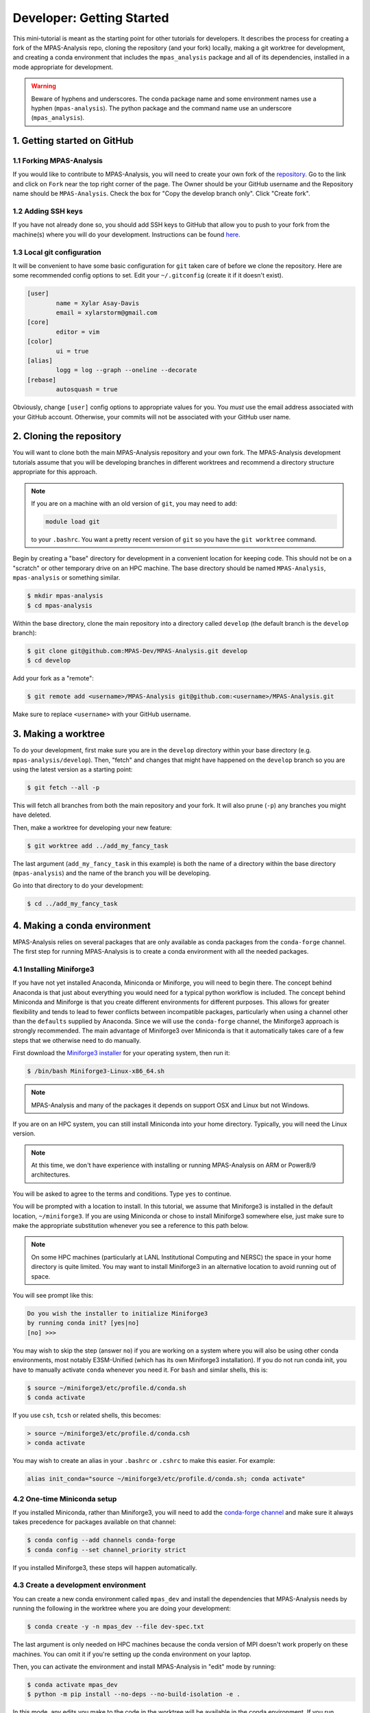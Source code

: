 .. _tutorial_dev_getting_started:

Developer: Getting Started
==========================

This mini-tutorial is meant as the starting point for other tutorials for
developers.  It describes the process for creating a fork of the MPAS-Analysis
repo, cloning the repository (and your fork) locally, making a git worktree for
development, and creating a conda environment that includes the
``mpas_analysis`` package and all of its dependencies, installed in a mode
appropriate for development.

.. warning::

   Beware of hyphens and underscores. The conda package name and some
   environment names use a hyphen (``mpas-analysis``). The python package and
   the command name use an underscore (``mpas_analysis``).

1. Getting started on GitHub
----------------------------

1.1 Forking MPAS-Analysis
~~~~~~~~~~~~~~~~~~~~~~~~~

If you would like to contribute to MPAS-Analysis, you will need to create your
own fork of the `repository <https://github.com/MPAS-Dev/MPAS-Analysis>`_.  Go
to the link and click on ``Fork`` near the top right corner of the page.  The
Owner should be your GitHub username and the Repository name should be
``MPAS-Analysis``.  Check the box for "Copy the develop branch only".  Click
"Create fork".

1.2 Adding SSH keys
~~~~~~~~~~~~~~~~~~~

If you have not already done so, you should add SSH keys to GitHub that allow
you to push to your fork from the machine(s) where you will do your
development.  Instructions can be found
`here <https://docs.github.com/en/authentication/connecting-to-github-with-ssh/adding-a-new-ssh-key-to-your-github-account>`_.

1.3 Local git configuration
~~~~~~~~~~~~~~~~~~~~~~~~~~~

It will be convenient to have some basic configuration for ``git`` taken care
of before we clone the repository.  Here are some recommended config options
to set.  Edit your ``~/.gitconfig`` (create it if it doesn't exist).

.. code-block:: ini

    [user]
            name = Xylar Asay-Davis
            email = xylarstorm@gmail.com
    [core]
            editor = vim
    [color]
            ui = true
    [alias]
            logg = log --graph --oneline --decorate
    [rebase]
            autosquash = true

Obviously, change ``[user]`` config options to appropriate values for you.
You *must* use the email address associated with your GitHub account.
Otherwise, your commits will not be associated with your GitHub user name.

2. Cloning the repository
-------------------------

You will want to clone both the main MPAS-Analysis repository and your own
fork.  The MPAS-Analysis development tutorials assume that you will be
developing branches in different worktrees and recommend a directory structure
appropriate for this approach.

.. note::

    If you are on a machine with an old version of ``git``, you may need to
    add:

    .. code-block:: bash

        module load git

    to your ``.bashrc``.  You want a pretty recent version of ``git`` so you
    have the ``git worktree`` command.

Begin by creating a "base" directory for development in a convenient location
for keeping code.  This should not be on a "scratch" or other temporary drive
on an HPC machine.  The base directory should be named ``MPAS-Analysis``,
``mpas-analysis`` or something similar.

.. code-block:: bash

    $ mkdir mpas-analysis
    $ cd mpas-analysis

Within the base directory, clone the main repository into a directory called
``develop`` (the default branch is the ``develop`` branch):

.. code-block:: bash

    $ git clone git@github.com:MPAS-Dev/MPAS-Analysis.git develop
    $ cd develop

Add your fork as a "remote":

.. code-block:: bash

    $ git remote add <username>/MPAS-Analysis git@github.com:<username>/MPAS-Analysis.git

Make sure to replace ``<username>`` with your GitHub username.


3. Making a worktree
--------------------

To do your development, first make sure you are in the ``develop`` directory
within your base directory (e.g. ``mpas-analysis/develop``).  Then, "fetch" and
changes that might have happened on the ``develop`` branch so you are using
the latest version as a starting point:

.. code-block:: bash

    $ git fetch --all -p

This will fetch all branches from both the main repository and your fork.  It
will also prune (``-p``) any branches you might have deleted.

Then, make a worktree for developing your new feature:

.. code-block:: bash

    $ git worktree add ../add_my_fancy_task

The last argument (``add_my_fancy_task`` in this example) is both the name of
a directory within the base directory (``mpas-analysis``) and the name of the
branch you will be developing.

Go into that directory to do your development:

.. code-block:: bash

    $ cd ../add_my_fancy_task

4. Making a conda environment
-----------------------------

MPAS-Analysis relies on several packages that are only available as conda
packages from the ``conda-forge`` channel.  The first step for running
MPAS-Analysis is to create a conda environment with all the needed packages.

4.1 Installing Miniforge3
~~~~~~~~~~~~~~~~~~~~~~~~~

If you have not yet installed Anaconda, Miniconda or Miniforge, you will need
to begin there.  The concept behind Anaconda is that just about everything you
would need for a typical python workflow is included.  The concept behind
Miniconda and Miniforge is that you create different environments for
different purposes.  This allows for greater flexibility and tends to lead to
fewer conflicts between incompatible packages, particularly when using a
channel other than the ``defaults`` supplied by Anaconda.  Since we will use
the ``conda-forge`` channel, the Miniforge3 approach is strongly recommended.
The main advantage of Miniforge3 over Miniconda is that it automatically takes
care of a few steps that we otherwise need to do manually.

First download the
`Miniforge3 installer <https://github.com/conda-forge/miniforge?tab=readme-ov-file#miniforge3>`_
for your operating system, then run it:

.. code-block:: bash

   $ /bin/bash Miniforge3-Linux-x86_64.sh

.. note::

   MPAS-Analysis and many of the packages it depends on support OSX and Linux
   but not Windows.

If you are on an HPC system, you can still install Miniconda into your home
directory.  Typically, you will need the Linux version.

.. note::

    At this time, we don't have experience with installing or running
    MPAS-Analysis on ARM or Power8/9 architectures.

You will be asked to agree to the terms and conditions. Type ``yes`` to
continue.

You will be prompted with a location to install. In this tutorial, we assume
that Miniforge3 is installed in the default location, ``~/miniforge3``.  If
you are using Miniconda or chose to install Miniforge3 somewhere else, just
make sure to make the appropriate substitution whenever you see a reference to
this path below.

.. note::

    On some HPC machines (particularly at LANL Institutional Computing and
    NERSC) the space in your home directory is quite limited.  You may want to
    install Miniforge3 in an alternative location to avoid running out of
    space.

You will see prompt like this:

.. code-block::

    Do you wish the installer to initialize Miniforge3
    by running conda init? [yes|no]
    [no] >>>

You may wish to skip the step (answer ``no``) if you are working on a system
where you will also be using other conda environments, most notably
E3SM-Unified (which has its own Miniforge3 installation).  If you do not run
conda init, you have to manually activate ``conda`` whenever you need it.
For ``bash`` and similar shells, this is:

.. code-block:: bash

   $ source ~/miniforge3/etc/profile.d/conda.sh
   $ conda activate

If you use ``csh``, ``tcsh`` or related shells, this becomes:

.. code-block:: csh

   > source ~/miniforge3/etc/profile.d/conda.csh
   > conda activate

You may wish to create an alias in your ``.bashrc`` or ``.cshrc`` to make
this easier.  For example:

.. code-block:: bash

   alias init_conda="source ~/miniforge3/etc/profile.d/conda.sh; conda activate"


4.2 One-time Miniconda setup
~~~~~~~~~~~~~~~~~~~~~~~~~~~~

If you installed Miniconda, rather than Miniforge3, you will need to add the
`conda-forge channel <https://conda-forge.org/>`_ and make sure it always takes
precedence for packages available on that channel:

.. code-block:: bash

   $ conda config --add channels conda-forge
   $ conda config --set channel_priority strict

If you installed Miniforge3, these steps will happen automatically.

4.3 Create a development environment
~~~~~~~~~~~~~~~~~~~~~~~~~~~~~~~~~~~~

You can create a new conda environment called ``mpas_dev`` and install the
dependencies that MPAS-Analysis needs by running the following in the worktree
where you are doing your development:

.. code-block:: bash

   $ conda create -y -n mpas_dev --file dev-spec.txt

The last argument is only needed on HPC machines because the conda version of
MPI doesn't work properly on these machines.  You can omit it if you're
setting up the conda environment on your laptop.

Then, you can activate the environment and install MPAS-Analysis in "edit"
mode by running:

.. code-block:: bash

   $ conda activate mpas_dev
   $ python -m pip install --no-deps --no-build-isolation -e .

In this mode, any edits you make to the code in the worktree will be available
in the conda environment.  If you run ``mpas_analysis`` on the command line,
it will know about the changes.

This command only needs to be done once after the ``mpas_dev`` environment is
built if you are not using worktrees.

.. note::

   If you do use worktrees, rerun the ``python -m pip install ...`` command
   each time you switch to developing a new branch, since otherwise the
   version of ``mpas_analysis`` in the ``mpas_dev`` environment will be the
   one you were developing previously.

.. _tutorial_dev_get_started_activ_env:

4.4 Activating the environment
~~~~~~~~~~~~~~~~~~~~~~~~~~~~~~

Each time you open a new terminal window, to activate the ``mpas_dev``
environment, you will need to run either for ``bash``:

.. code-block:: bash

   $ source ~/miniforge3/etc/profile.d/conda.sh
   $ conda activate mpas_dev

or for ``csh``:

.. code-block:: csh

   > source ~/miniforge3/etc/profile.d/conda.csh
   > conda activate mpas_dev

You can skip the ``source`` command if you chose to initialize Miniforge3 or
Miniconda3 so it loads automatically.  You can also use the ``init_conda``
alias for this step if you defined one.

4.5 Switching worktrees
~~~~~~~~~~~~~~~~~~~~~~~

If you switch to a different worktree, it is safest to rerun the whole
process for creating the ``mpas_dev`` conda environment.  If you know that
the dependencies are the same as the worktree used to create ``mpas_dev``,
You can just reinstall ``mpas_analysis`` itself by rerunning

.. code-block:: bash

    python -m pip install --no-deps --no-build-isolation -e .

in the new worktree.  If you forget this step, you will find that changes you
make in the worktree don't affect the ``mpas_dev`` conda environment you are
using.

5. Editing code
---------------

You may, of course, edit the MPAS-Analysis code using whatever tool you like.
I strongly recommend editing on your laptop and using
`PyCharm community edition <https://www.jetbrains.com/pycharm/download/>`_
to do the editing.  PyCharm provides many features including flagging
deviations from preferred coding style guidelines known as
`PEP8 <https://peps.python.org/pep-0008/>`_ and syntax error detection using
the ``mpas_dev`` conda environment you created.

6. Running MPAS-Analysis on a laptop
------------------------------------

If you wish to run MPAS-Analysis on your laptop (or desktop machine), you will
need to follow steps 2-6 of the :ref:`tutorial_getting_started` tutorial.

7. Running MPAS-Analysis on an E3SM supported machine
-----------------------------------------------------

.. warning::

   Run ``mpas_analysis`` on a compute node, not on an HPC login nodes (front
   ends), because it uses too many resources to be safely run on a login node.
   When using a compute node interactively, activate the ``mpas_dev``
   environment, even if it was activated on the login node. Be sure to

7.1 Configuring MPAS-Analysis
~~~~~~~~~~~~~~~~~~~~~~~~~~~~~

We configure MPAS-Analysis is with Python ``cfg`` (also called ``ini``) files:

.. code-block:: ini

   [runs]
   # mainRunName is a name that identifies the simulation being analyzed.
   mainRunName = runName

   [execute]
   ...

The `default config file <https://github.com/MPAS-Dev/MPAS-Analysis/blob/main/mpas_analysis/default.cfg>`_
contains thousands of config options, which gives a lot of flexibility to
MPAS-Analysis but can be more than bit overwhelming to new users and
developers.

The file `example_e3sm.cfg <https://github.com/MPAS-Dev/MPAS-Analysis/blob/develop/example_e3sm.cfg>`_
provides you with an example with some of the most common config options you
might need to change on an E3SM supported machine.  If you specify the name of
the supported machine with the ``--machine`` (or ``-m``) flag when you call
``mpas_analysis``, there are several config options that will be set for you
automatically.

First, you should copy this file to a new name for a specific run (say
``myrun.cfg``).  Then, you should modify any config options you want to change
in your new config file. At a minimum, you need to specify:

* ``mainRunName`` in ``[runs]``:  A name for the run to be included plot titles
  and legends (best if it's not super long)
* ``baseDirectory`` in ``[input]``: The directory for the simulation results
  to analyze
* ``mpasMeshName`` in ``[input]``: The official name of the MPAS-Ocean and
  -Seaice mesh
* ``baseDirectory`` in ``[output]``: The directory for the analysis results

We will cover these and a few other common options in this tutorial.  With the
exception of a few paths that you will need to provide, the config options
displayed below are the ones appropriate for the example E3SM simulation using
the QU480 MPAS mesh.

7.1.1 [runs]
++++++++++++

The ``[runs]`` section contains options related to which E3SM simulation(s) are
being analyzed:

.. code-block:: ini

    [runs]
    ## options related to the run to be analyzed and control runs to be
    ## compared against

    # mainRunName is a name that identifies the simulation being analyzed.
    mainRunName = A_WCYCL1850.ne4_oQU480.anvil

The ``mainRunName`` can be any useful name that will appear at the top of each
web page of the analysis output and in the legends or titles of the figures.
Often, this is the full name of the E3SM simulation but sometimes it is
convenient to have a shorter name.  In this case, we use part of the run name
but leave off the date of the simulation to keep it a little shorter.

7.1.2 [execute]
+++++++++++++++

The ``[execute]`` section contains options related to serial or parallel
execution of the individual "tasks" that make up an MPAS-Analysis run.  For
the most part, you can let MPAS-Analysis take care of this on supported
machines.  The exception is that, in a development conda environment, you will
be using a version of ESMF that cannot run in parallel so you will need the
following:

.. code-block:: ini

    [execute]
    ## options related to executing parallel tasks

    # the number of MPI tasks to use in creating mapping files (1 means tasks run in
    # serial, the default)
    mapMpiTasks = 1

    # "None" if ESMF should perform mapping file generation in serial without a
    # command, or one of "srun" or "mpirun" if it should be run in parallel (or in
    # serial but with a command)
    mapParallelExec = None

If you find that new jobs are being lanuched for ncremap tasks, set:

.. code-block:: ini
    [execute]

    ...
    # "None" if ncremap should perform remapping without a command, or "srun"
    # possibly with some flags if it should be run with that command
    ncremapParallelExec = None

If you are running into trouble with MPAS-Analysis, such as running out of
memory, you may want to explore other config options from this section.

7.1.3 [input]
+++++++++++++

The ``[input]`` section provides paths to the E3SM simulation data and the name
of the MPAS-Ocean and MPAS-Seaice mesh.

.. code-block:: ini

    [input]
    ## options related to reading in the results to be analyzed

    # directory containing model results
    baseDirectory = /lcrc/group/e3sm/ac.xylar/acme_scratch/anvil/20200305.A_WCYCL1850.ne4_oQU480.anvil

    # Note: an absolute path can be supplied for any of these subdirectories.
    # A relative path is assumed to be relative to baseDirectory.
    # In this example, results are assumed to be in <baseDirecory>/run

    # subdirectory containing restart files
    runSubdirectory = run
    # subdirectory for ocean history files
    oceanHistorySubdirectory = archive/ocn/hist
    # subdirectory for sea ice history files
    seaIceHistorySubdirectory = archive/ice/hist

    # names of namelist and streams files, either a path relative to baseDirectory
    # or an absolute path.
    oceanNamelistFileName = run/mpaso_in
    oceanStreamsFileName = run/streams.ocean
    seaIceNamelistFileName = run/mpassi_in
    seaIceStreamsFileName = run/streams.seaice

    # name of the ocean and sea-ice mesh (e.g. EC30to60E2r2, WC14to60E2r3,
    # ECwISC30to60E2r1, SOwISC12to60E2r4, oQU240, etc.)
    mpasMeshName = oQU480

The ``baseDirectory`` is the path for the E3SM simulation. Here are paths to
some very low resolution simulations you can use on various supported machines:

Anvil or Chrysalis:

.. code-block::

    /lcrc/group/e3sm/ac.xylar/acme_scratch/anvil/20200305.A_WCYCL1850.ne4_oQU480.anvil
    /lcrc/group/e3sm/ac.xylar/acme_scratch/anvil/20201025.GMPAS-IAF.T62_oQU240wLI.anvil

Cori and Perlmutter:

.. code-block::

    /global/cfs/cdirs/e3sm/xylar/20200305.A_WCYCL1850.ne4_oQU480.anvil

Compy:

.. code-block::

    /compyfs/asay932/analysis_testing/test_output/20200305.A_WCYCL1850.ne4_oQU480.anvil


The ``mpasMeshName`` is the official name of the MPAS-Ocean and -Seaice mesh
used in the simulation, which should be in the simulation name and must be a
directory on the
`inputdata <https://web.lcrc.anl.gov/public/e3sm/inputdata/ocn/mpas-o/>`_
server  In this example, this is ``oQU480``, meaning the quasi-uniform 480-km
mesh for the ocean and sea ice.

The ``runSubdirectory`` must contain valid MPAS-Ocean and MPAS-Seaice restart
files, used to get information about the MPAS mesh and the ocean vertical grid.

The ``oceanHistorySubdirectory`` must contain MPAS-Ocean monthly mean output
files, typically named::

   mpaso.hist.am.timeSeriesStatsMonthly.YYYY-MM-DD.nc

Similarly, ``seaIceHistorySubdirectory`` contains the MPAS-Seaice monthly mean
output::

   mpassi.hist.am.timeSeriesStatsMonthly.YYYY-MM-DD.nc

In this example, we are using a run where short-term archiving has been used
so the output is not in the ``run`` directory.

Finally, MPAS-Analysis needs a set of "namelists" and "streams" files that
provide information on the E3SM configuration for MPAS-Ocean and MPAS-Seaice,
and about the output files, respectively.  These are typically also found in
the ``run`` directory.

.. _tutorial_dev_get_started_config_output:

7.1.4 [output]
++++++++++++++

The ``[output]`` section provides a path where the output from the analysis run
will be written, the option to output the results web pages to another
location, and a list of analysis to be generated (or explicitly skipped).

.. code-block:: ini

    [output]
    ## options related to writing out plots, intermediate cached data sets, logs,
    ## etc.

    # The subdirectory for the analysis and output on the web portal
    subdir = ${runs:mainRunName}/clim_${climatology:startYear}-${climatology:endYear}_ts_${timeSeries:startYear}-${timeSeries:endYear}

    # directory where analysis should be written
    # NOTE: This directory path must be specific to each test case.
    baseDirectory = /lcrc/group/e3sm/${web_portal:username}/analysis/${output:subdir}

    # provide an absolute path to put HTML in an alternative location (e.g. a web
    # portal)
    htmlSubdirectory = ${web_portal:base_path}/${web_portal:username}/analysis/${output:subdir}

    # a list of analyses to generate.  Valid names can be seen by running:
    #   mpas_analysis --list
    # This command also lists tags for each analysis.
    # Shortcuts exist to generate (or not generate) several types of analysis.
    # These include:
    #   'all' -- all analyses will be run
    #   'all_publicObs' -- all analyses for which observations are available on the
    #                      public server (the default)
    #   'all_<tag>' -- all analysis with a particular tag will be run
    #   'all_<component>' -- all analyses from a given component (either 'ocean'
    #                        or 'seaIce') will be run
    #   'only_<component>', 'only_<tag>' -- all analysis from this component or
    #                                       with this tag will be run, and all
    #                                       analysis for other components or
    #                                       without the tag will be skipped
    #   'no_<task_name>' -- skip the given task
    #   'no_<component>', 'no_<tag>' -- in analogy to 'all_*', skip all analysis
    #                                   tasks from the given component or with
    #                                   the given tag.  Do
    #                                      mpas_analysis --list
    #                                   to list all task names and their tags
    # an equivalent syntax can be used on the command line to override this
    # option:
    #    mpas_analysis analysis.cfg --generate \
    #         only_ocean,no_timeSeries,timeSeriesSST
    generate = ['all', 'no_BGC', 'no_icebergs', 'no_index', 'no_eke',
                'no_landIceCavities']

In this example, I have made liberal use of
`extended interpolation <https://docs.python.org/3/library/configparser.html#configparser.ExtendedInterpolation>`_
in the config file to make use of config options in other config options.

``subdir`` is the subdirectory for both the analysis and the output on the
web portal.  It typically indicates the run being used and the years covered
by the climatology (and sometimes the time series as in this example).  See
:ref:`tutorial_dev_get_started_config_clim` for more info on these config
options.

``baseDirectory`` is any convenient location for the output.  In this example,
I have used a typical path on Anvil or Chrysalis, including the
``${web_portal:username}`` that will be populated automatically on a supported
machine and ``${output:subdir}``, the subdirectory from above.

``htmlSubdirectory`` is set using the location of the web portal, which is
automatically determined on an E3SM machine, the user name, and the same
subdirectory used for analysis output.  You can modify the path as needed to
match your own preferred workflow.

.. note::

    On some E3SM supported machines like Chicoma, there is no
    web portal so you will want to just manually replace the part of the
    ``basePath`` given by ``/lcrc/group/e3sm/${web_portal:username}`` in the
    example above.

    You will need to just put the web output in an ``html`` subdirectory within
    the analysis output:

    .. code-block:: ini

        htmlSubdirectory = html

    and copy this from the supercomputer to your laptop to view it in your
    browser.

Finally, the ``generate`` option provides a python list of flags that can be
used to determine which analysis will be generated.  In this case, we are
turning off some analysis that will not work because some features
(biogeochemistry, icebergs, eddy kinetic energy and land-ice cavities) are not
available in this run and one (the El Niño climate index) is not useful.

.. _tutorial_dev_get_started_config_clim:

7.1.5. [climatology], [timeSeries] and [index]
++++++++++++++++++++++++++++++++++++++++++++++

These options determine the start and end years of climatologies (time averages
over a particular month, season or the full year), time series or the El Niño
climate index.

.. code-block:: ini

    [climatology]
    ## options related to producing climatologies, typically to compare against
    ## observations and previous runs

    # the first year over which to average climatalogies
    startYear = 3
    # the last year over which to average climatalogies
    endYear = 5

    [timeSeries]
    ## options related to producing time series plots, often to compare against
    ## observations and previous runs

    # start and end years for timeseries analysis.  Out-of-bounds values will lead
    # to an error.
    startYear = 1
    endYear = 5

    [index]
    ## options related to producing nino index.

    # start and end years for El Nino 3.4 analysis.  Out-of-bounds values will lead
    # to an error.
    startYear = 1
    endYear = 5

For each of these, options a full year of data must exist for that year to
be included in the analysis.

For the example QU480 simulation, only 5 years of output are available, so we
are doing a climatology over the last 3 years (3 to 5) and displaying time
series over the full 5 years.  (If the El Niño index weren't disabled, it would
also be displayed over the full 5 years.)

7.2 Running MPAS-Analysis
~~~~~~~~~~~~~~~~~~~~~~~~~

The hard work is done.  Now that we have a config file, we are ready to run.

To run MPAS-Analysis, you should either create a job script or log into
an interactive session on a compute node.  Then, activate the ``mpas_dev``
conda environment as in :ref:`tutorial_dev_get_started_activ_env`.

On many file systems, MPAS-Analysis and other python-based software that used
NetCDF files based on the HDF5 file structure can experience file access errors
unless the following environment variable is set as follows in bash:

.. code-block:: bash

    $ export HDF5_USE_FILE_LOCKING=FALSE

or under csh:

.. code-block:: csh

    > setenv HDF5_USE_FILE_LOCKING FALSE

Then, running MPAS-Analysis is as simple as:

.. code-block:: bash

    $ mpas_analysis -m <machine> myrun.cfg

where ``<machine>`` is the name of the machine (all lowercase).  On Cori, we
only support the Haswell nodes (so the machine name is ``cori-haswell``).  For
now, we only support CPU nodes on Perlmutter (``pm-cpu``) and Chicoma
(``chicoma-cpu``).

Typical output is the analysis is running correctly looks something like:

.. code-block:: none

    $ mpas_analysis -m anvil myrun.cfg
    Detected E3SM supported machine: anvil
    Using the following config files:
       /gpfs/fs1/home/ac.xylar/code/mpas-analysis/add_my_fancy_task/mpas_analysis/default.cfg
       /gpfs/fs1/home/ac.xylar/anvil/mambaforge/envs/mpas_dev/lib/python3.10/site-packages/mache/machines/anvil.cfg
       /gpfs/fs1/home/ac.xylar/code/mpas-analysis/add_my_fancy_task/mpas_analysis/configuration/anvil.cfg
       /gpfs/fs1/home/ac.xylar/code/mpas-analysis/add_my_fancy_task/mpas_analysis/__main__.py
       /gpfs/fs1/home/ac.xylar/code/mpas-analysis/add_my_fancy_task/myrun.cfg
    copying /gpfs/fs1/home/ac.xylar/code/mpas-analysis/add_my_fancy_task/myrun.cfg to HTML dir.

    running: /gpfs/fs1/home/ac.xylar/anvil/mambaforge/envs/mpas_dev/bin/ESMF_RegridWeightGen --source /lcrc/group/e3sm/ac.xylar/analysis/A_WCYCL1850.ne4_oQU480.anvil/clim_3-5_ts_1-5/mapping/tmp76l7of28/src_mesh.nc --destination /lcrc/group/e3sm/ac.xylar/analysis/A_WCYCL1850.ne4_oQU480.anvil/clim_3-5_ts_1-5/mapping/tmp76l7of28/dst_mesh.nc --weight /lcrc/group/e3sm/ac.xylar/analysis/A_WCYCL1850.ne4_oQU480.anvil/clim_3-5_ts_1-5/mapping/map_oQU480_to_0.5x0.5degree_bilinear.nc --method bilinear --netcdf4 --no_log --src_loc center --src_regional --ignore_unmapped
    running: /gpfs/fs1/home/ac.xylar/anvil/mambaforge/envs/mpas_dev/bin/ESMF_RegridWeightGen --source /lcrc/group/e3sm/ac.xylar/analysis/A_WCYCL1850.ne4_oQU480.anvil/clim_3-5_ts_1-5/mapping/tmpj94wpf9y/src_mesh.nc --destination /lcrc/group/e3sm/ac.xylar/analysis/A_WCYCL1850.ne4_oQU480.anvil/clim_3-5_ts_1-5/mapping/tmpj94wpf9y/dst_mesh.nc --weight /lcrc/group/e3sm/ac.xylar/analysis/A_WCYCL1850.ne4_oQU480.anvil/clim_3-5_ts_1-5/mapping/map_oQU480_to_6000.0x6000.0km_10.0km_Antarctic_stereo_bilinear.nc --method bilinear --netcdf4 --no_log --src_loc center --src_regional --dst_regional --ignore_unmapped
    running: /gpfs/fs1/home/ac.xylar/anvil/mambaforge/envs/mpas_dev/bin/ESMF_RegridWeightGen --source /lcrc/group/e3sm/ac.xylar/analysis/A_WCYCL1850.ne4_oQU480.anvil/clim_3-5_ts_1-5/mapping/tmp6zm13a0s/src_mesh.nc --destination /lcrc/group/e3sm/ac.xylar/analysis/A_WCYCL1850.ne4_oQU480.anvil/clim_3-5_ts_1-5/mapping/tmp6zm13a0s/dst_mesh.nc --weight /lcrc/group/e3sm/ac.xylar/analysis/A_WCYCL1850.ne4_oQU480.anvil/clim_3-5_ts_1-5/mapping/map_oQU480_to_WOCE_transects_5km_bilinear.nc --method bilinear --netcdf4 --no_log --src_loc center --src_regional --dst_regional --ignore_unmapped
    Preprocessing SOSE transect data...
      temperature
      salinity
      potentialDensity
      zonalVelocity
      meridionalVelocity
      velMag
      Done.
    running: /gpfs/fs1/home/ac.xylar/anvil/mambaforge/envs/mpas_dev/bin/ESMF_RegridWeightGen --source /lcrc/group/e3sm/ac.xylar/analysis/A_WCYCL1850.ne4_oQU480.anvil/clim_3-5_ts_1-5/mapping/tmpe2a9yblb/src_mesh.nc --destination /lcrc/group/e3sm/ac.xylar/analysis/A_WCYCL1850.ne4_oQU480.anvil/clim_3-5_ts_1-5/mapping/tmpe2a9yblb/dst_mesh.nc --weight /lcrc/group/e3sm/ac.xylar/analysis/A_WCYCL1850.ne4_oQU480.anvil/clim_3-5_ts_1-5/mapping/map_oQU480_to_SOSE_transects_5km_bilinear.nc --method bilinear --netcdf4 --no_log --src_loc center --src_regional --dst_regional --ignore_unmapped

    Running tasks: 100% |##########################################| Time:  0:06:42

    Log files for executed tasks can be found in /lcrc/group/e3sm/ac.xylar/analysis/A_WCYCL1850.ne4_oQU480.anvil/clim_3-5_ts_1-5/logs
    Total setup time: 0:02:13.78
    Total run time: 0:08:55.86
    Generating webpage for viewing results...
    Web page: https://web.lcrc.anl.gov/public/e3sm/diagnostic_output/ac.xylar/analysis/A_WCYCL1850.ne4_oQU480.anvil/clim_3-5_ts_1-5


The first part of the output, before the progress bar, is the "setup" phase
where MPAS-Analysis is checking if the requested analysis can be run on the
simulation results.  The specific output shown here is related to 1)
listing the config files used to determine the final set of config options
used in the analysis, and 2) creating mapping files that are used to
interpolate between the ``oQU480`` mesh and the various grids MPAS-Analysis
uses to compare with observations. Since MPAS-Analysis didn't know about that
``oQU480`` mesh ahead of time, it is creating mapping files and regions masks
for this mesh on the fly.

The ``mpas_analysis`` command-line tool has several more options you can
explore with

.. code-block:: bash

    $ mpas_analysis --help

These include listing the available analysis tasks and their tags, purging a
previous analysis run before running the analysis again, plotting all available
color maps, and outputting verbose python error messages when the analysis
fails during the setup phase (before a progress bar appears).

7.3 Viewing the Output
~~~~~~~~~~~~~~~~~~~~~~

The primary output from MPAS-Analysis is a set of web pages, each containing
galleries of figures.  The output can be found in the directory you provided in
:ref:`tutorial_dev_get_started_config_output` and given in the last line of
the analysis output (if you are on a supported machine with a web portal),
e.g.:

.. code-block:: none

    Web page: https://web.lcrc.anl.gov/public/e3sm/diagnostic_output/ac.xylar/analysis/A_WCYCL1850.ne4_oQU480.anvil/clim_3-5_ts_1-5

.. note::

    On Cori and Perlmutter, you will need to change the permissions so you can
    see the webpage online:

    .. code-block:: bash

        $ chmod -R ugo+rX /global/cfs/cdirs/e3sm/www/<username>

    where ``<username>`` is your NERSC username.

If the web page is incomplete, it presumably means there was an error during
the analysis run, since the web page is generated as the final step.  Check
the analysis output and then the log files for individual analysis tasks to
see what when wrong.  See :ref:`tutorial_getting_started_trouble` or ask for
help if you run into trouble.

The main web page has links to the ocean and sea-ice web pages as well as some
"provenance" information about which version of MPAS-Analysis you were using
and how it was configured.

The web page generated by this tutorial should look something like this
(somewhat outdated)
`example output <https://mpas-dev.github.io/MPAS-Analysis/examples/QU480>`_.
